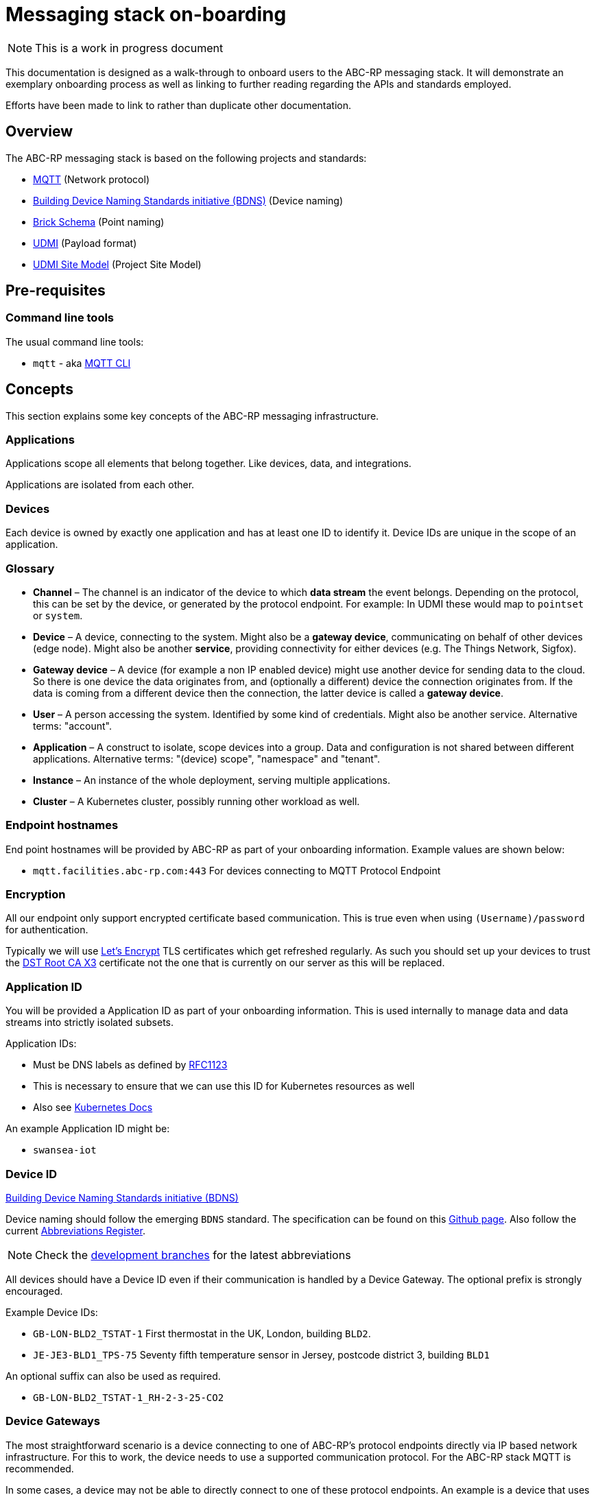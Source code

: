 :experimental:
= Messaging stack on-boarding

NOTE: This is a work in progress document

This documentation is designed as a walk-through to onboard users to the ABC-RP messaging stack.
It will demonstrate an exemplary onboarding process as well as linking to further reading regarding the APIs and standards employed.

Efforts have been made to link to rather than duplicate other documentation.

== Overview

The ABC-RP messaging stack is based on the following projects and standards:

* link:https://mqtt.org/[MQTT] (Network protocol)
* link:https://github.com/theodi/BDNS[Building Device Naming Standards initiative (BDNS)] (Device naming)
* link:https://brickschema.org/[Brick Schema] (Point naming)
* link:https://github.com/faucetsdn/udmi[UDMI] (Payload format)
* link:https://github.com/faucetsdn/udmi_site_model[UDMI Site Model] (Project Site Model)

== Pre-requisites

=== Command line tools

The usual command line tools:

* [command]`mqtt` - aka link:https://github.com/hivemq/mqtt-cli[MQTT CLI]

== Concepts

This section explains some key concepts of the ABC-RP messaging infrastructure.

=== Applications

Applications scope all elements that belong together. Like devices, data, and integrations.

Applications are isolated from each other.

=== Devices

Each device is owned by exactly one application and has at least one ID to identify it. Device IDs are unique in the scope of an application.

=== Glossary
* *Channel* – The channel is an indicator of the device to which *data stream* the event belongs.
  Depending on the protocol, this can be set by the device, or generated by the protocol endpoint.
  For example: In UDMI these would map to `pointset` or `system`.
* *Device* – A device, connecting to the system. Might also be a *gateway device*, communicating on behalf of other
  devices (edge node). Might also be another *service*, providing connectivity for either devices
  (e.g. The Things Network, Sigfox).
* *Gateway device* – A device (for example a non IP enabled device) might use another device for sending data to the
  cloud. So there is one device the data originates from, and (optionally a different) device the connection
  originates from. If the data is coming from a different device then the connection, the latter device is called a
  *gateway device*.
* *User* – A person accessing the system. Identified by some kind of credentials. Might also be another service.
  Alternative terms: "account".
* *Application* – A construct to isolate, scope devices into a group. Data and configuration is not shared between different
  applications. Alternative terms: "(device) scope", "namespace" and "tenant".
* *Instance* – An instance of the whole deployment, serving multiple applications.
* *Cluster* – A Kubernetes cluster, possibly running other workload as well.

=== Endpoint hostnames

End point hostnames will be provided by ABC-RP as part of your onboarding information.
Example values are shown below:

* `mqtt.facilities.abc-rp.com:443` For devices connecting to MQTT Protocol Endpoint

=== Encryption

All our endpoint only support encrypted certificate based communication.  This is true even when using `(Username)/password` for authentication.

Typically we will use link:https://letsencrypt.org/[Let's Encrypt] TLS certificates which get refreshed regularly.  As such you should set up your devices to trust the link:https://www.identrust.com/dst-root-ca-x3[DST Root CA X3] certificate not the one that is currently on our server as this will be replaced.

=== Application ID

You will be provided a Application ID as part of your onboarding information.
This is used internally to manage data and data streams into strictly isolated subsets.  

Application IDs:

* Must be DNS labels as defined by link:https://tools.ietf.org/html/rfc1123[RFC1123]
* This is necessary to ensure that we can use this ID for Kubernetes resources as well
* Also see link:https://kubernetes.io/docs/concepts/overview/working-with-objects/names/#dns-label-names[Kubernetes Docs]

An example Application ID might be:

* `swansea-iot`

=== Device ID

link:https://github.com/theodi/BDNS[Building Device Naming Standards initiative (BDNS)]

Device naming should follow the emerging [acronym]`BDNS` standard.
The specification can be found on this link:https://github.com/theodi/BDNS/blob/master/BDNS_Specification_naming_syntax.md[Github page].
Also follow the current link:https://github.com/theodi/BDNS/blob/master/BDNS_Abbreviations_Register.csv[Abbreviations Register].

NOTE: Check the link:https://github.com/theodi/BDNS/branches[development branches] for the latest abbreviations

All devices should have a Device ID even if their communication is handled by a Device Gateway.
The optional prefix is strongly encouraged.

Example Device IDs:

* `GB-LON-BLD2_TSTAT-1` First thermostat in the UK, London, building `BLD2`.
* `JE-JE3-BLD1_TPS-75` Seventy fifth temperature sensor in Jersey, postcode district 3, building `BLD1`

An optional suffix can also be used as required.

* `GB-LON-BLD2_TSTAT-1_RH-2-3-25-CO2` 

=== Device Gateways

The most straightforward scenario is a device connecting to one of ABC-RP’s protocol endpoints directly via IP based network infrastructure.
For this to work, the device needs to use a supported communication protocol. For the ABC-RP stack MQTT is recommended.

In some cases, a device may not be able to directly connect to one of these protocol endpoints. An example is a device that uses a serial bus or radio waves for local communication. Such devices can be connected to a protocol endpoint by means of a device gateway which acts on behalf of the device(s) when communicating with the cloud.

Device Gateways have the `BDNS` abbreviation `CGW`.
For example:

 * `GB-LON-BLD2_CGW-1` First Device Gateway in the UK, London, building `BLD2`.

This gateway, for example, may handle communications for the `GB-LON-BLD2_TSTAT-1` sensor mentioned above.

When creating and modifying Device Gateways they are treated in exactly the same way as Devices.

=== Credentials

You will be provided a Device credentials as part of your onboarding information.

NOTE: Typically we will use `(Username)/password` for authentication.  If you would like to use `PSK` or `X.509 certificate` please let us know.

NOTE: If you intend to onboard many devices we can discuss ways of automating this process.

=== Point naming

link:https://brickschema.org/[Brick Schema]

Each of the devices that we have created will publish various data points.

The naming for these data points should refer to the link:https://brickschema.org/[Brick Schema].

NOTE: The link:https://github.com/theodi/BDNS/blob/master/BDNS_Abbreviations_Register.csv[BDNS register] references appropriate Brick classes for different asset types.

For a `TPS` temperature sensor device we may use Brick data point names from the link:https://brickschema.org/ontology/1.1/classes/Air_Temperature_Sensor[Air Temperature Sensor] subclass of:

* `supply_air_temperature_sensor`
* `zone_air_temperature_sensor`
* `return_air_temperature_sensor`

=== Payload

link:https://github.com/faucetsdn/udmi[UDMI]

When we have identified the point names for our device we need to encode them into a `json` payload.

To do this we will follow the link:https://github.com/faucetsdn/udmi[UDMI] Schema.

TIP: Arup provides a useful helper library link:https://github.com/arupiot/pyudmi[pyudmi] for working with UDMI objects in python.

An example payload for our Jersey temperature sensor `JE-JE3-BLD1_TPS-75` using the above point names may look something like the below:

[source,json]
----
{
  "version": 1,
  "timestamp": "2019-01-17T14:02:29.364Z",
  "points": {
    "supply_air_temperature_sensor": {
      "present_value": 20.30108642578125
    },
    "zone_air_temperature_sensor": {
      "present_value": 17.23421412344333
    },
    "return_air_temperature_sensor": {
      "present_value": 18.23423567344323
    }
  }
}
----

NOTE: If developing a Device Gateway you would construct a separate payload for each child device that the gateways communicates on behalf of. 

== Channel

When using the recommended MQTT Endpoint the MQTT topic can be set by the device to indicate which *data stream* and event belongs to.

For example when the device sends telemetry to the cloud we would expect this channel or topic to be set to `pointset`.

== Site model

link:https://github.com/faucetsdn/udmi[UDMI Project Site Model]

link:https://github.com/faucetsdn/udmi_site_model[Template UDMI site model]

A project "site model" contains information necessary to specify the configuration for a particular site.
This is a logical representation of the underlying information, and can be applied against different cloud projects or device configurations to ensure that things are configured appropriately.
It's fundamentally the building model that describes the on-prem devices and how they communicate with the cloud.

NOTE: The site model is typically developed between ABC-RP and those being onboarded.
It can be used to populate the device registry and to verify payloads that are received.

== Publishing Data to the MQTT Endpoint

We will be using the UDMI payload schema so will need to serialising timestamps accordingly.  To generate such an example timestamps in bash run the following code:

[source,bash]
----
# Generate Z-notation "Zulu" UTC timestamp + ms
$ date --utc +%FT%T.%3NZ
----

NOTE: For an example of serialising timestamps in `python` review `pyudmi's` link:https://github.com/arupiot/pyudmi/blob/0.0.3/src/udmi/base.py#L73[serialise_timestamp] function.

Now we have a timestamp we can create a simulated payload for our device and send it over the MQTT protocol:

[source,bash]
----
$ mqtt pub -v -h mqtt.facilities.abc-rp.com -p 443 \
  -u 'JE-JE3-BLD1_TPS-75@swansea-iot' -pw 'my-strong-password' \
  -s --cafile ./dstrootx3.pem -t pointset -m '{
  "version": 1,
  "timestamp": 2020-11-16T17:35:56.747Z,
  "points": {
    "supply_air_temperature_sensor": {
      "present_value": 20.30108642578125
    },
    "zone_air_temperature_sensor": {
      "present_value": 17.23421412344333
    },
    "return_air_temperature_sensor": {
      "present_value": 18.23423567344323
    }
  }
}'
----

Overview of above command:

* `pub` - Publish a message
* `-h` - The hostname of the message broker
* `-p` - The port of the message broker
* `-u` - The username for authentication
* `-pw` - The password for authentication
* `-s` - Use default ssl configuration if no other ssl options are specified
* `--cafile` - Path to a file containing trusted CA certificates to enable encrypted communication `DST Root CA X3`
* `-t` - The topic to publish to which will be used as the channel
* `-m` - The message to publish is UDMI format
* `-V` - The mqtt version used by the client (v5 and v3.1.1 protocols supported)
